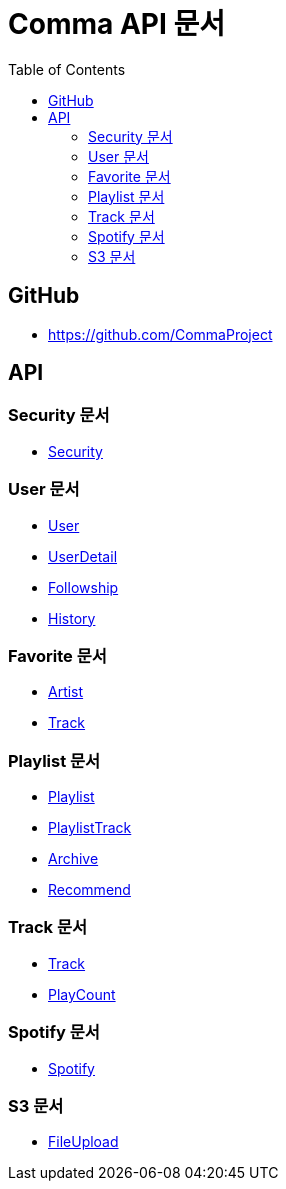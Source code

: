 = Comma API 문서
:doctype: book
:icons: font
:source-highlighter: highlightjs
:toc: left
:toclevels: 3

== GitHub

* link:https://github.com/CommaProject[]

== API

=== Security 문서

* link:security.html[Security]

=== User 문서

* link:user.html[User]
* link:user-detail.html[UserDetail]
* link:followship.html[Followship]
* link:history.html[History]

=== Favorite 문서

* link:favorite-artist.html[Artist]
* link:favorite-track.html[Track]

=== Playlist 문서

* link:playlist.html[Playlist]
* link:playlist-track.html[PlaylistTrack]
* link:archive.html[Archive]
* link:recommend.html[Recommend]

=== Track 문서

* link:track.html[Track]
* link:play-count.html[PlayCount]

=== Spotify 문서

* link:spotify.html[Spotify]

=== S3 문서

* link:file-upload.html[FileUpload]